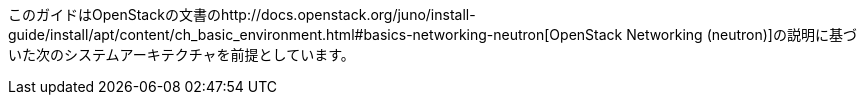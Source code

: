 このガイドはOpenStackの文書のhttp://docs.openstack.org/juno/install-guide/install/apt/content/ch_basic_environment.html#basics-networking-neutron[OpenStack Networking (neutron)]の説明に基づいた次のシステムアーキテクチャを前提としています。


